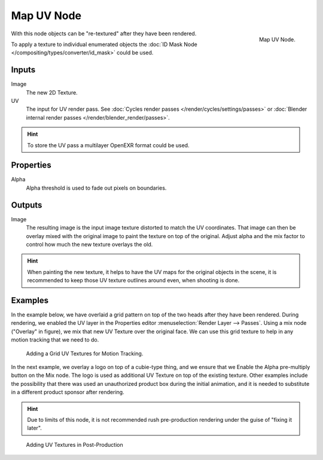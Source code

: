 
***********
Map UV Node
***********

.. figure:: /images/compositing_nodes_distort_map-uv.png
   :align: right
   :width: 150px

   Map UV Node.

With this node objects can be "re-textured" after they have been rendered.

To apply a texture to individual enumerated objects the
:doc:`ID Mask Node </compositing/types/converter/id_mask>` could be used.

Inputs
======

Image
   The new 2D Texture.
UV
   The input for UV render pass.
   See :doc:`Cycles render passes </render/cycles/settings/passes>` or
   :doc:`Blender internal render passes </render/blender_render/passes>`.

.. hint::

   To store the UV pass a multilayer OpenEXR format could be used.

Properties
==========

Alpha
   Alpha threshold is used to fade out pixels on boundaries.


Outputs
=======

Image
   The resulting image is the input image texture distorted to match the UV coordinates.
   That image can then be overlay mixed with the original image to paint
   the texture on top of the original. Adjust alpha and the mix factor to control
   how much the new texture overlays the old.


.. hint::

   When painting the new texture,
   it helps to have the UV maps for the original objects in the scene,
   it is recommended to keep those UV texture outlines around even, when shooting is done.


Examples
========

In the example below,
we have overlaid a grid pattern on top of the two heads after they have been rendered.
During rendering, we enabled the UV layer in the Properties editor
:menuselection:`Render Layer --> Passes`. Using a mix node ("Overlay" in figure),
we mix that new UV Texture over the original face.
We can use this grid texture to help in any motion tracking that we need to do.

.. figure:: /images/compositing_nodes_distort_map-uv_example-1.png
   :width: 700px

   Adding a Grid UV Textures for Motion Tracking.


In the next example, we overlay a logo on top of a cubie-type thing,
and we ensure that we Enable the Alpha pre-multiply button on the Mix node.
The logo is used as additional UV Texture on top of the existing texture. Other examples include the
possibility that there was used an unauthorized product box during the initial animation,
and it is needed to substitute in a different product sponsor after rendering.

.. hint::

   Due to limits of this node, it is not recommended rush pre-production rendering under
   the guise of "fixing it later".

.. figure:: /images/compositing_nodes_distort_map-uv_example-2.png
   :width: 700px

   Adding UV Textures in Post-Production
